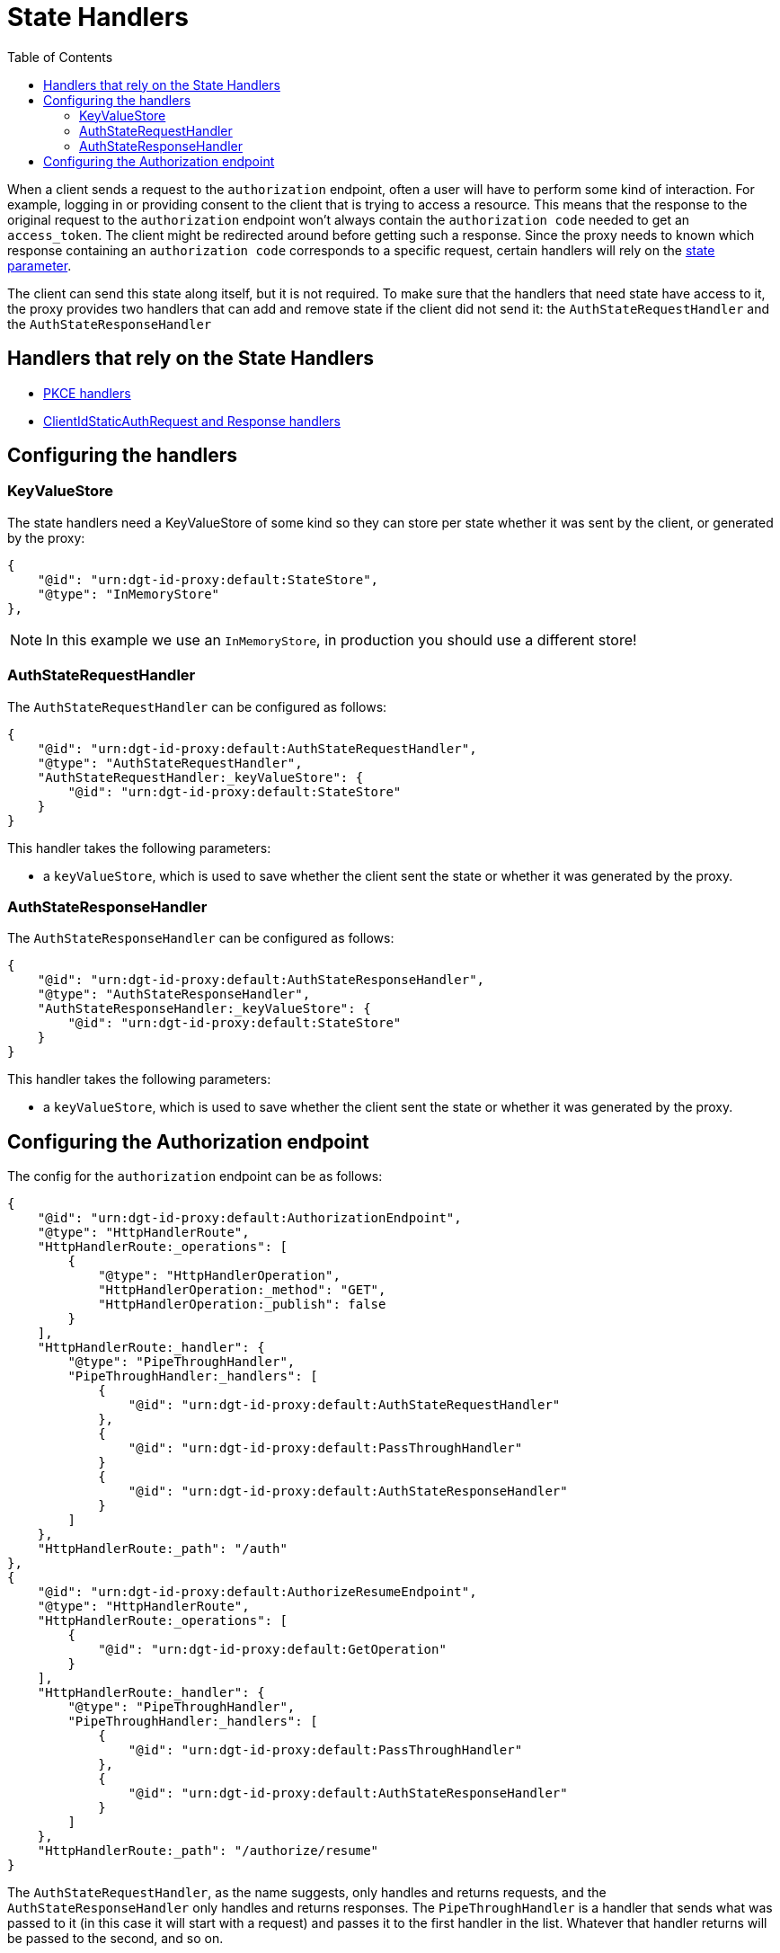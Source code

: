 = State Handlers
:toc:
:toclevels: 3

When a client sends a request to the `authorization` endpoint, often a user will have to perform some kind of interaction. For example, logging in or providing consent to the client that is trying to access a resource. This means that the response to the original request to the `authorization` endpoint won't always contain the `authorization code` needed to get an `access_token`. The client might be redirected around before getting such a response. Since the proxy needs to known which response containing an `authorization code` corresponds to a specific request, certain handlers will rely on the https://openid.net/specs/openid-connect-core-1_0.html#AuthRequest[state parameter].

The client can send this state along itself, but it is not required. To make sure that the handlers that need state have access to it, the proxy provides two handlers that can add and remove state if the client did not send it: the `AuthStateRequestHandler` and the `AuthStateResponseHandler`

== Handlers that rely on the State Handlers

* xref:pkce.adoc[PKCE handlers]
* xref:webid.adoc#static_client[ClientIdStaticAuthRequest and Response handlers]

== Configuring the handlers

=== KeyValueStore

The state handlers need a KeyValueStore of some kind so they can store per state whether it was sent by the client, or generated by the proxy:

[source, json]
----
{
    "@id": "urn:dgt-id-proxy:default:StateStore",
    "@type": "InMemoryStore"
},
----

NOTE: In this example we use an `InMemoryStore`, in production you should use a different store!

=== AuthStateRequestHandler

The `AuthStateRequestHandler` can be configured as follows:

[source, json]
----
{
    "@id": "urn:dgt-id-proxy:default:AuthStateRequestHandler",
    "@type": "AuthStateRequestHandler",
    "AuthStateRequestHandler:_keyValueStore": {
        "@id": "urn:dgt-id-proxy:default:StateStore"
    }
}
----

This handler takes the following parameters:

* a `keyValueStore`, which is used to save whether the client sent the state or whether it was generated by the proxy.

=== AuthStateResponseHandler

The `AuthStateResponseHandler` can be configured as follows:

[source, json]
----
{
    "@id": "urn:dgt-id-proxy:default:AuthStateResponseHandler",
    "@type": "AuthStateResponseHandler",
    "AuthStateResponseHandler:_keyValueStore": {
        "@id": "urn:dgt-id-proxy:default:StateStore"
    }
}
----

This handler takes the following parameters:

* a `keyValueStore`, which is used to save whether the client sent the state or whether it was generated by the proxy.

== Configuring the Authorization endpoint

The config for the `authorization` endpoint can be as follows:

[source, json]
----
{
    "@id": "urn:dgt-id-proxy:default:AuthorizationEndpoint",
    "@type": "HttpHandlerRoute",
    "HttpHandlerRoute:_operations": [
        {
            "@type": "HttpHandlerOperation",
            "HttpHandlerOperation:_method": "GET",
            "HttpHandlerOperation:_publish": false
        }
    ],
    "HttpHandlerRoute:_handler": {
        "@type": "PipeThroughHandler",
        "PipeThroughHandler:_handlers": [
            {
                "@id": "urn:dgt-id-proxy:default:AuthStateRequestHandler"
            },
            {
                "@id": "urn:dgt-id-proxy:default:PassThroughHandler"
            }
            {
                "@id": "urn:dgt-id-proxy:default:AuthStateResponseHandler"
            }
        ]
    },
    "HttpHandlerRoute:_path": "/auth"
},
{
    "@id": "urn:dgt-id-proxy:default:AuthorizeResumeEndpoint",
    "@type": "HttpHandlerRoute",
    "HttpHandlerRoute:_operations": [
        {
            "@id": "urn:dgt-id-proxy:default:GetOperation"
        }
    ],
    "HttpHandlerRoute:_handler": {
        "@type": "PipeThroughHandler",
        "PipeThroughHandler:_handlers": [
            {
                "@id": "urn:dgt-id-proxy:default:PassThroughHandler"
            },
            {
                "@id": "urn:dgt-id-proxy:default:AuthStateResponseHandler"
            }
        ]
    },
    "HttpHandlerRoute:_path": "/authorize/resume"
}
----

The `AuthStateRequestHandler`, as the name suggests, only handles and returns requests, and the `AuthStateResponseHandler` only handles and returns responses. The `PipeThroughHandler` is a handler that sends what was passed to it (in this case it will start with a request) and passes it to the first handler in the list. Whatever that handler returns will be passed to the second, and so on.

The flow here would be:

. A request reaches the `authorization` endpoint and is passed by the `PipeThroughHandler` to the first handler.
. The `AuthStateRequestHandler` checks if the request contains state. If it does, it uses the client sets the state as key in its `keyValueStore` with a value of `true` to indicate that the client sent this state. If the request does not have a state, the handler generates one, adds it to the request, and sets it in its `keyValueStore` with a value of `false`. It then returns the request.
. The request, which is now guaranteed to have a state parameter is then passed to handlers which will use the request and eventually get a response from the upstream server. In this example it's simply a xref:getting_started.adoc#passthrough[PassThroughHttpRequestHandler] which sends the request to the upstream server and returns the response.
. The response is then passed to the `AuthStateResponseHandler` which checks that the response contains a state. If the user was already logged in, the response here will be a redirect response, and the state will be on the location header. The handler finds the state in it`s store and, if the value is true leaves the state on the request, but if the value is false it removes state from the request as the client did not originally send it. It then returns the response, and the response is sent back to the client.
+
However, if the user was not logged in the response will most likely be an html page containing a login form. After the user has logged in and given consent the redirect response will be sent on a slightly different endpoint, which is why the `AuthStateResponseHandler` must be configured on that endpoint aswell, in this example the /authorize/resume endpoint.


